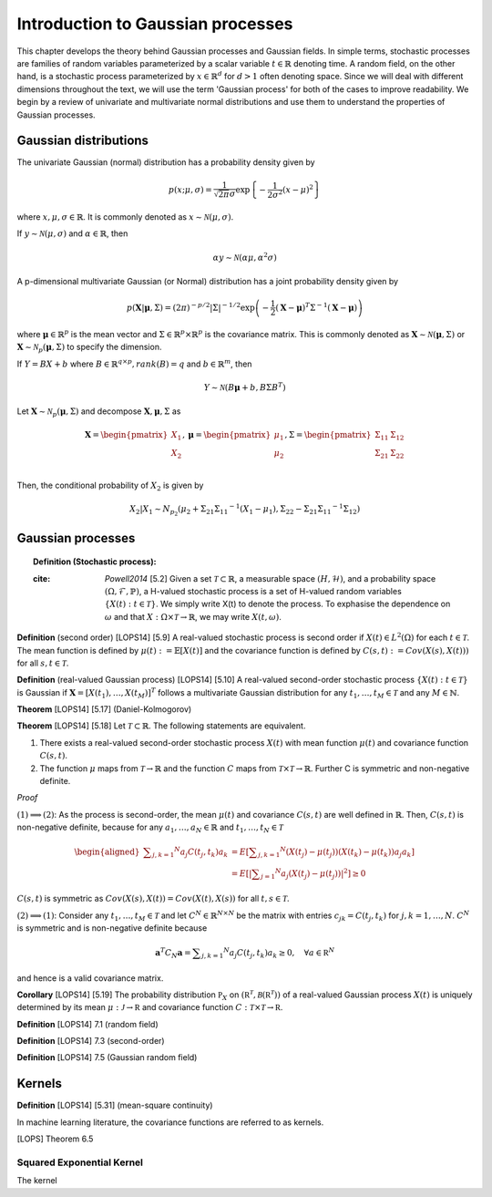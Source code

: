 Introduction to Gaussian processes
======================================

This chapter develops the theory behind Gaussian processes and Gaussian fields. In simple terms, stochastic processes are families of random variables parameterized by a scalar variable :math:`t \in \mathbb{R}` denoting time. A random field, on the other hand, is a stochastic process parameterized by :math:`x \in \mathbb{R}^d` for :math:`d > 1` often denoting space. Since we will deal with different dimensions throughout the text, we will use the term 'Gaussian process' for both of the cases to improve readability. We begin by a review of univariate and multivariate normal distributions and use them to understand the properties of Gaussian processes.

Gaussian distributions
--------------------------

The univariate Gaussian (normal) distribution has a probability density given by

.. math::

   p ( x; \mu, \sigma ) = \frac { 1 } { \sqrt { 2 \pi } \sigma } \exp \left\{ - \frac { 1 } { 2 \sigma ^ { 2 } } ( x - \mu ) ^ { 2 } \right\}

where :math:`x, \mu, \sigma \in \mathbb{R}`. It is commonly denoted as :math:`x \sim \mathcal{N}(\mu, \sigma)`.

If :math:`y \sim \mathcal{N}(\mu, \sigma)` and :math:`\alpha \in \mathbb{R}`, then

.. math::

   \alpha y \sim \mathcal{N}(\alpha \mu, \alpha^2 \sigma)


A p-dimensional multivariate Gaussian (or Normal) distribution has a joint probability density given by

.. math::

   p ( \mathbf { X} | \mathbf { \mu } , \Sigma ) = ( 2 \pi ) ^ { - p / 2 } | \Sigma | ^ { - 1 / 2 } \exp \left( - \frac { 1 } { 2 } ( \mathbf { X } - \mathbf { \mu } ) ^ { T } \Sigma ^ { - 1 } ( \mathbf { X } - \mathbf { \mu } ) \right)

where :math:`\mathbf{\mu} \in \mathbb{R}^p` is the mean vector and :math:`\Sigma \in \mathbb{R}^p \times \mathbb{R}^p` is the covariance matrix. This is commonly denoted as :math:`\mathbf{X} \sim \mathcal{N}(\mathbf{\mu}, \Sigma)` or :math:`\mathbf{X} \sim \mathcal{N}_p(\mathbf{\mu}, \Sigma)` to specify the dimension.

If :math:`Y = BX + b` where :math:`B \in \mathbb{R}^{q \times p}, rank(B) = q` and :math:`b \in \mathbb{R}^m`, then

.. math::

   Y \sim \mathcal{N}(B\mathbf{\mu} + b, B \Sigma B^T)


Let :math:`\mathbf{X} \sim \mathcal{N}_p(\mathbf{\mu}, \Sigma)` and decompose :math:`\mathbf{X}, \mathbf{\mu}, \Sigma` as 

.. math::

   \mathbf{X} = \begin{pmatrix}
   X_1 \\
   X_2
   \end{pmatrix},
   \mathbf{\mu} = \begin{pmatrix}
   \mu_1 \\ \mu_2
   \end{pmatrix},
   \Sigma = \begin{pmatrix}
   \Sigma_{11} & \Sigma_{12} \\ \Sigma_{21} & \Sigma_{22} \\
   \end{pmatrix}

.. where p = p _ { 1 } + p _ { 2 } , X _ { 1 } \in \mathbb{R} ^ { p _ { 1 } } , X _ { 2 } \in \mathbb{R} ^ { p _ { 2 } } \\
   \mu _ { 1 } \in \mathbb{R} ^ { p _ { 1 } } , \mu _ { 2 } \in \mathbb{R} ^ { p _ { 2 } } \\
   \Sigma _ { 11 } \in \mathbb{R}^{p_1} \times \mathbb{R}^{p_1} , \Sigma _ { 12 } \in \mathbb{R} ^{p_1} \times \mathbb{R}^{p_2} , \Sigma _ { 21 } \in \mathbb{R}^{p_2} \times \mathbb{R}^{p_1} , \text { and } \Sigma _ { 22 } \in \mathbb{R}^{p_2} \times \mathbb{R}^{p_2}

Then, the conditional probability of :math:`X_2` is given by

.. math::

   X _ { 2 } | X _ { 1 } \sim N _ { p _ { 2 } }(\mu _ { 2 } + \Sigma _ { 21 } \Sigma _ { 11 } ^ { - 1 } \left( X _ { 1 } - \mu _ { 1 } \right), \Sigma _ { 22 } - \Sigma _ { 21 } \Sigma _ { 11 } ^ { - 1 } \Sigma _ { 12 })




Gaussian processes
----------------------


.. topic:: Definition (Stochastic process):

   :cite: `Powell2014` [5.2] Given a set :math:`\mathcal{T} \subset \mathbb{R}`, a measurable space  :math:`( H , \mathcal{H} )`, and a probability space :math:`(\Omega, \mathcal{F}, \mathbb{P})`, a H-valued stochastic process is a set of H-valued random variables :math:`\{X(t): t \in \mathcal{T}\}`. We simply write X(t) to denote the process. To exphasise the dependence on :math:`\omega` and that :math:`X : \Omega \times \mathcal{T} \rightarrow \mathbb{R}`, we may write :math:`X(t,\omega)`.

**Definition** (second order) [LOPS14] [5.9] A real-valued stochastic process is second order if :math:`X(t) \in L^2(\Omega)` for each :math:`t \in \mathcal{T}`. The mean function is defined by :math:`\mu(t) := \mathbb{E}[X(t)]` and the covariance function is defined by :math:`C(s, t) : = Cov(X(s), X(t)))` for all :math:`s,t \in \mathcal{T}`.

**Definition** (real-valued Gaussian process) [LOPS14] [5.10] A real-valued second-order stochastic process :math:`\{X(t): t \in \mathcal{T}\}` is Gaussian if :math:`\mathbf{X} = [X(t_1), \dotsc, X(t_M)]^T` follows a multivariate Gaussian distribution for any :math:`t_1, \dotsc, t_M \in \mathcal{T}` and any :math:`M \in \mathbb{N}`.

**Theorem** [LOPS14] [5.17] (Daniel-Kolmogorov)


**Theorem** [LOPS14] [5.18] Let :math:`\mathcal{T} \subset \mathbb{R}`. The following statements are equivalent.

(1) There exists a real-valued second-order stochastic process :math:`X(t)`  with mean function :math:`\mu(t)` and covariance function :math:`C(s, t)`.

(2) The function :math:`\mu` maps from :math:`\mathcal{T} \rightarrow \mathbb{R}` and the function :math:`C` maps from :math:`\mathcal{T} \times \mathcal{T} \rightarrow \mathbb{R}`. Further C is symmetric and non-negative definite.

*Proof*

:math:`(1) \implies (2)`: As the process is second-order, the mean :math:`\mu(t)` and covariance :math:`C(s, t)` are well defined in :math:`\mathbb{R}`. Then, :math:`C(s, t)` is non-negative definite, because for any :math:`a_1, \dotsc , a_N \in \mathbb{R}`
and :math:`t_1, \dotsc, t_N \in \mathcal{T}`

.. math::

   \left.\begin{aligned} \sum _ { j , k = 1 } ^ { N } a _ { j } C \left( t _ { j } , t _ { k } \right) a _ { k } & = E \left[ \sum _ { j , k = 1 } ^ { N } \left( X \left( t _ { j } \right) - \mu \left( t _ { j } \right) \right) \left( X \left( t _ { k } \right) - \mu \left( t _ { k } \right) \right) a _ { j } a _ { k } \right] \\ & = E \left[ | \sum _ { j = 1 } ^ { N } a _ { j } \left( X \left( t _ { j } \right) - \mu \left( t _ { j } \right) \right) | ^ { 2 } \right] \geq 0 \end{aligned} \right.

:math:`C(s, t)` is symmetric as :math:`Cov(X(s), X(t)) = Cov(X(t), X(s))` for all :math:`t,s \in \mathcal{T}`.

:math:`(2) \implies (1)`: Consider any :math:`t_1, \dotsc, t_M \in \mathcal{T}` and let :math:`C^N \in \mathbb{R}^{N \times N}` be the matrix with entries :math:`c_{jk} = C(t_j, t_k)` for :math:`j, k = 1, \dotsc, N`. :math:`C^N` is symmetric and is non-negative definite because

.. math::

   \mathbf { a } ^ { T } C _ { N } \mathbf { a } = \sum _ { j , k = 1 } ^ { N } a _ { j } C \left( t _ { j } , t _ { k } \right) a _ { k } \geq 0 , \quad \forall a \in \mathbb { R } ^ { N }

and hence is a valid covariance matrix.


**Corollary** [LOPS14] [5.19] The probability distribution :math:`\mathbb { P } _ { X }` on :math:`\left( \mathbb { R } ^ { \mathcal { T } } , \mathcal { B } \left( \mathbb { R } ^ { \mathcal { T } } \right) \right)` of a real-valued Gaussian process :math:`X(t)` is uniquely determined by its mean :math:`\mu : \mathcal { J } \rightarrow \mathbb { R }` and covariance function :math:`C : \mathcal { T } \times \mathcal { T } \rightarrow \mathbb { R }`.

**Definition** [LOPS14] 7.1 (random field)

**Definition** [LOPS14] 7.3 (second-order)

**Definition** [LOPS14] 7.5 (Gaussian random field)

Kernels
-----------

**Definition** [LOPS14] [5.31] (mean-square continuity)

In machine learning literature, the covariance functions are referred to as kernels.

[LOPS] Theorem 6.5

Squared Exponential Kernel
++++++++++++++++++++++++++++++
The kernel 






